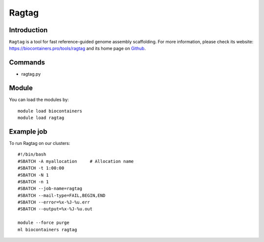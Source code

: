 .. _backbone-label:

Ragtag
==============================

Introduction
~~~~~~~~
``Ragtag`` is a tool for fast reference-guided genome assembly scaffolding. For more information, please check its website: https://biocontainers.pro/tools/ragtag and its home page on `Github`_.

Commands
~~~~~~~
- ragtag.py

Module
~~~~~~~~
You can load the modules by::
    
    module load biocontainers
    module load ragtag

Example job
~~~~~
To run Ragtag on our clusters::

    #!/bin/bash
    #SBATCH -A myallocation     # Allocation name 
    #SBATCH -t 1:00:00
    #SBATCH -N 1
    #SBATCH -n 1
    #SBATCH --job-name=ragtag
    #SBATCH --mail-type=FAIL,BEGIN,END
    #SBATCH --error=%x-%J-%u.err
    #SBATCH --output=%x-%J-%u.out

    module --force purge
    ml biocontainers ragtag

.. _Github: https://github.com/malonge/RagTag
